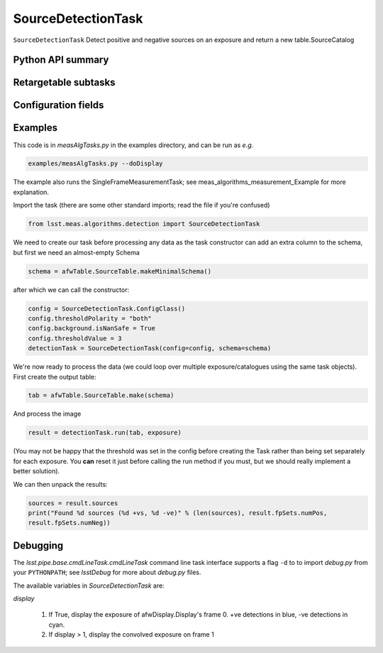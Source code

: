 .. lsst-task-topic:: lsst.meas.algorithms.SourceDetectionTask

###################
SourceDetectionTask
###################

``SourceDetectionTask`` Detect positive and negative sources on an exposure
and return a new table.SourceCatalog

.. _lsst.meas.algorithms.SourceDetectionTask-api:

Python API summary
==================

.. lsst-task-api-summary:: lsst.meas.algorithms.SourceDetectionTask

.. _lsst.meas.algorithms.SourceDetectionTask-subtasks:

Retargetable subtasks
=====================

.. lsst-task-config-subtasks:: lsst.meas.algorithms.SourceDetectionTask

.. _lsst.meas.algorithms.SourceDetectionTask-configs:

Configuration fields
====================

.. lsst-task-config-fields:: lsst.meas.algorithms.SourceDetectionTask

.. _lsst.meas.algorithms.SourceDetectionTask-examples:

Examples
========

This code is in `measAlgTasks.py` in the examples directory, and can be run as *e.g.*

.. code-block:: py

   examples/measAlgTasks.py --doDisplay

The example also runs the SingleFrameMeasurementTask; see meas_algorithms_measurement_Example
for more explanation.

Import the task (there are some other standard imports; read the file if you're confused)

.. code-block:: py

   from lsst.meas.algorithms.detection import SourceDetectionTask

We need to create our task before processing any data as the task constructor can add an
extra column to the schema, but first we need an almost-empty Schema

.. code-block:: py

   schema = afwTable.SourceTable.makeMinimalSchema()

after which we can call the constructor:

.. code-block:: py

  config = SourceDetectionTask.ConfigClass()
  config.thresholdPolarity = "both"
  config.background.isNanSafe = True
  config.thresholdValue = 3
  detectionTask = SourceDetectionTask(config=config, schema=schema)

We're now ready to process the data (we could loop over multiple exposure/catalogues using
the same task objects). First create the output table:

.. code-block:: py

   tab = afwTable.SourceTable.make(schema)

And process the image

.. code-block:: py

   result = detectionTask.run(tab, exposure)

(You may not be happy that the threshold was set in the config before creating the Task
rather than being set separately for each exposure. You **can** reset it just before calling
the run method if you must, but we should really implement a better solution).

We can then unpack the results:

.. code-block:: py

   sources = result.sources
   print("Found %d sources (%d +vs, %d -ve)" % (len(sources), result.fpSets.numPos,
   result.fpSets.numNeg))

.. _lsst.meas.algorithms.SourceDetectionTask-debug:

Debugging
=========

The `lsst.pipe.base.cmdLineTask.cmdLineTask` command line task interface
supports a flag ``-d`` to to import `debug.py` from your ``PYTHONPATH``; see
`lsstDebug` for more about `debug.py` files.

The available variables in `SourceDetectionTask` are:

`display`

        #. If True, display the exposure of afwDisplay.Display's frame 0. +ve detections
           in blue, -ve detections in cyan.
        #. If display > 1, display the convolved exposure on frame 1
